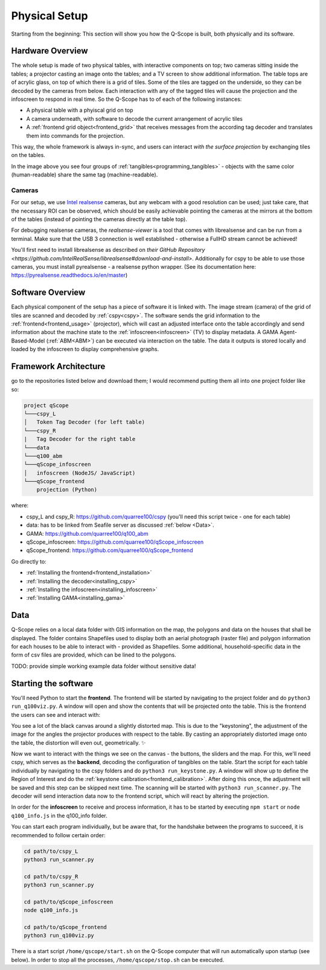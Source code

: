 Physical Setup
##############

Starting from the beginning: This section will show you how the Q-Scope is built, both physically and its software.

Hardware Overview
*****************

.. image:: img/CAD_closeUp_annotated.png
    :align: center

The whole setup is made of two physical tables, with interactive components on top; two cameras sitting inside the tables; a projector casting an image onto the tables; and a TV screen to show additional information.
The table tops are of acrylic glass, on top of which there is a grid of tiles. Some of the tiles are tagged on the underside, so they can be decoded by the cameras from below. Each interaction with any of the tagged tiles will cause the projection and the infoscreen to respond in real time.
So the Q-Scope has to of each of the following instances:

- A physical table with a phyiscal grid on top
- A camera underneath, with software to decode the current arrangement of acrylic tiles
- A :ref:`frontend grid object<frontend_grid>` that receives messages from the according tag decoder and translates them into commands for the projection.

This way, the whole framework is always in-sync, and users can interact *with the surface projection* by exchanging tiles on the tables.

.. image:: img/Q-Scope_tangibles_tags.jpg
    :align: center
    :alt: Image of four 3D-printed, colored houses with black and white tags on the underside.

In the image above you see four groups of :ref:`tangibles<programming_tangibles>` - objects with the same color (human-readable) share the same tag (machine-readable).

.. _realsense:

Cameras
=======

For our setup, we use `Intel realsense <https://www.intelrealsense.com>`_ cameras, but any webcam with a good resolution can be used; just take care, that the necessary ROI can be observed, which should be easily achievable pointing the cameras at the mirrors at the bottom of the tables (instead of pointing the cameras directly at the table top).

For debugging realsense cameras, the `realsense-viewer` is a tool that comes with librealsense and can be run from a terminal. Make sure that the USB 3 connection is well established - otherwise a FullHD stream cannot be achieved!

You'll first need to install librealsense as described on `their GitHub Repository <https://github.com/IntelRealSense/librealsense#download-and-install>`. Additionally for cspy to be able to use those cameras, you must install pyrealsense - a realsense python wrapper. (See its documentation here: `https://pyrealsense.readthedocs.io/en/master <https://pyrealsense.readthedocs.io/en/master>`_)


Software Overview
*****************

.. image:: img/Q-Scope_software_components.png
    :align: center
    :alt: Here you should see a schematic overview on the different software components the Q-Scope setup requires: cspy, frontend, infoscreen, abm

Each physical component of the setup has a piece of software it is linked with.
The image stream (camera) of the grid of tiles are scanned and decoded by :ref:`cspy<cspy>`. The software sends the grid information to the :ref:`frontend<frontend_usage>` (projector), which will cast an adjusted interface onto the table accordingly and send information about the machine state to the :ref:`infoscreen<infoscreen>` (TV) to display metadata. A GAMA Agent-Based-Model (:ref:`ABM<ABM>`) can be executed via interaction on the table. The data it outputs is stored locally and loaded by the infoscreen to display comprehensive graphs.

.. _architecture:

Framework Architecture
**********************

go to the repositories listed below and download them; I would recommend putting them all into one project folder like so:

.. code-block::

    project qScope
    └───cspy_L
    │   Token Tag Decoder (for left table)
    └───cspy_R
    |   Tag Decoder for the right table
    └───data
    └───q100_abm
    └───qScope_infoscreen
    │   infoscreen (NodeJS/ JavaScript)
    └───qScope_frontend
        projection (Python)

where:

* cspy_L and cspy_R: https://github.com/quarree100/cspy (you'll need this script twice - one for each table)
* data: has to be linked from Seafile server as discussed :ref:`below <Data>`.
* GAMA: https://github.com/quarree100/q100_abm
* qScope_infoscreen: https://github.com/quarree100/qScope_infoscreen
* qScope_frontend: https://github.com/quarree100/qScope_frontend

Go directly to:

* :ref:`Installing the frontend<frontend_installation>`
* :ref:`Installing the decoder<installing_cspy>`
* :ref:`Installing the infoscreen<installing_infoscreen>`
* :ref:`Installing GAMA<installing_gama>`

.. _Data:

Data
****

Q-Scope relies on a local data folder with GIS information on the map, the polygons and data on the houses that shall be displayed. The folder contains Shapefiles used to display both an aerial photograph (raster file) and polygon information for each houses to be able to interact with - provided as Shapefiles. Some additional, household-specific data in the form of csv files are provided, which can be lined to the polygons.

TODO: provide simple working example data folder without sensitive data!

Starting the software
*********************

You'll need Python to start the **frontend**. The frontend will be started by navigating to the  project folder and do ``python3 run_q100viz.py``. A window will open and show the contents that will be projected onto the table. This is the frontend the users can see and interact with:

.. image:: img/frontend_full.png
    :align: center
    :width: 600
    :alt: You should see an image of the frontend here. It is basically a black canvas with a map on it and some buttons on the side.

You see a lot of the black canvas around a slightly distorted map. This is due to the "keystoning", the adjustment of the image for the angles the projector produces with respect to the table. By casting an appropriately distorted image onto the table, the distortion will even out, geometrically. ✨

Now we want to interact with the things we see on the canvas - the buttons, the sliders and the map. For this, we'll need cspy, which serves as the **backend**, decoding the configuration of tangibles on the table.
Start the script for each table individually by navigating to the cspy folders and do ``python3 run_keystone.py``. A window will show up to define the Region of Interest and do the :ref:`keystone calibration<frontend_calibration>`. After doing this once, the adjustment will be saved and this step can be skipped next time.
The scanning will be started with ``python3 run_scanner.py``. The decoder will send interaction data now to the frontend script, which will react by altering the projection.

In order for the **infoscreen** to receive and process information, it has to be started by executing ``npm start`` or ``node q100_info.js`` in the q100_info folder.

You can start each program individually, but be aware that, for the handshake between the programs to succeed, it is recommended to follow certain order:

.. code-block::

    cd path/to/cspy_L
    python3 run_scanner.py

    cd path/to/cspy_R
    python3 run_scanner.py

    cd path/to/qScope_infoscreen
    node q100_info.js

    cd path/to/qScope_frontend
    python3 run_q100viz.py


There is a start script ``/home/qscope/start.sh`` on the Q-Scope computer that will run automatically upon startup (see below). In order to stop all the processes, ``/home/qscope/stop.sh`` can be executed.

.. code-block:: bash
    :caption: start.sh

    TODO: contents of start.sh
